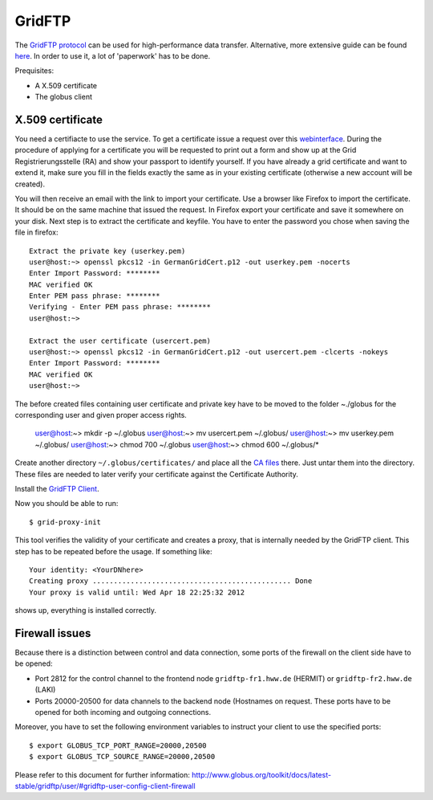 .. _gridftp:

=======
GridFTP
=======

The `GridFTP protocol <https://wickie.hlrs.de/platforms/index.php/Data_Transfer_with_GridFTP>`_ can be used for high-performance data transfer. Alternative, more extensive guide can be found `here <https://wickie.hlrs.de/dgrid/>`_.
In order to use it, a lot of 'paperwork' has to be done.

Prequisites:

- A X.509 certificate
- The globus client

-----------------
X.509 certificate
-----------------

You need a certifiacte to use the service. To get a certificate issue a request over this `webinterface <https://pki.pca.dfn.de/grid-root-ca/cgi-bin/pub/pki?cmd=basic_csr;id=1;menu_item=1&RA_ID=123>`_.
During the procedure of applying for a certificate you will be requested to print out a form and show up at the Grid Registrierungsstelle (RA) and show your passport to identify yourself. If you have already a grid certificate and want to extend it, make sure you fill in the fields exactly the same as in your existing certificate (otherwise a new account will be created).

You will then receive an email with the link to import your certificate. Use a browser like Firefox to import the certificate. It should be on the same machine that issued the request.
In Firefox export your certificate and save it somewhere on your disk.
Next step is to extract the certificate and keyfile. You have to enter the password you chose when saving the file in firefox::

   Extract the private key (userkey.pem)
   user@host:~> openssl pkcs12 -in GermanGridCert.p12 -out userkey.pem -nocerts
   Enter Import Password: ********
   MAC verified OK
   Enter PEM pass phrase: ********
   Verifying - Enter PEM pass phrase: ********
   user@host:~>

   Extract the user certificate (usercert.pem)
   user@host:~> openssl pkcs12 -in GermanGridCert.p12 -out usercert.pem -clcerts -nokeys
   Enter Import Password: ********
   MAC verified OK
   user@host:~>

The before created files containing user certificate and private key have to be moved to the folder ~./globus for the corresponding user and given proper access rights.

   user@host:~> mkdir -p ~/.globus
   user@host:~> mv usercert.pem ~/.globus/
   user@host:~> mv userkey.pem ~/.globus/
   user@host:~> chmod 700 ~/.globus
   user@host:~> chmod 600 ~/.globus/*

Create another directory ``~/.globus/certificates/`` and place all the `CA files <http://winnetou.surfsara.nl/deisa/certs/globuscerts.tar.gz>`_ there. Just untar them into the directory. These files are needed to later verify your certificate against the Certificate Authority.

Install the `GridFTP Client <http://toolkit.globus.org/toolkit/docs/6.0/admin/install/#install-bininst>`_.

Now you should be able to run::

  $ grid-proxy-init 

This tool verifies the validity of your certificate and creates a proxy, that is internally needed by the GridFTP client. This step has to be repeated before the usage. If something like::

  Your identity: <YourDNhere>
  Creating proxy ............................................... Done
  Your proxy is valid until: Wed Apr 18 22:25:32 2012

shows up, everything is installed correctly. 

---------------
Firewall issues
---------------

Because there is a distinction between control and data connection, some ports of the firewall on the client side have to be opened:

- Port 2812 for the control channel to the frontend node ``gridftp-fr1.hww.de`` (HERMIT) or ``gridftp-fr2.hww.de`` (LAKI)
- Ports 20000-20500 for data channels to the backend node (Hostnames on request. These ports have to be opened for both incoming and outgoing connections.

Moreover, you have to set the following environment variables to instruct your client to use the specified ports::

  $ export GLOBUS_TCP_PORT_RANGE=20000,20500
  $ export GLOBUS_TCP_SOURCE_RANGE=20000,20500

Please refer to this document for further information: http://www.globus.org/toolkit/docs/latest-stable/gridftp/user/#gridftp-user-config-client-firewall
